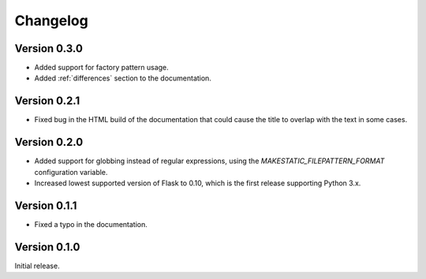 Changelog
---------

Version 0.3.0
`````````````

- Added support for factory pattern usage.
- Added :ref:`differences` section to the documentation.

Version 0.2.1
`````````````

- Fixed bug in the HTML build of the documentation that could cause the title
  to overlap with the text in some cases.

Version 0.2.0
`````````````

- Added support for globbing instead of regular expressions, using the
  `MAKESTATIC_FILEPATTERN_FORMAT` configuration variable.
- Increased lowest supported version of Flask to 0.10, which is the first
  release supporting Python 3.x.

Version 0.1.1
`````````````

- Fixed a typo in the documentation.

Version 0.1.0
`````````````

Initial release.
